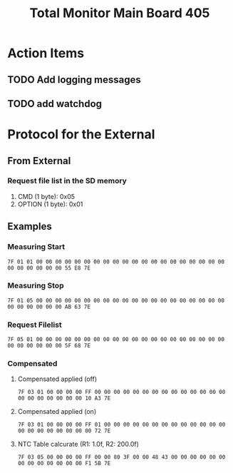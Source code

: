 #+TITLE: Total Monitor Main Board 405

* Action Items
** TODO Add logging messages
** TODO add watchdog

* Protocol for the External

** From External
*** Request file list in the SD memory
    1. CMD (1 byte): 0x05
    2. OPTION (1 byte): 0x01

** Examples

*** Measuring Start

    #+BEGIN_EXAMPLE
      7F 01 01 00 00 00 00 00 00 00 00 00 00 00 00 00 00 00 00 00 00 00 00 00 00 00 00 00 00 55 E8 7E
    #+END_EXAMPLE

*** Measuring Stop
    #+BEGIN_EXAMPLE
      7F 01 05 00 00 00 00 00 00 00 00 00 00 00 00 00 00 00 00 00 00 00 00 00 00 00 00 00 00 AB 63 7E
    #+END_EXAMPLE

*** Request Filelist
    #+begin_example
      7F 05 01 00 00 00 00 00 00 00 00 00 00 00 00 00 00 00 00 00 00 00 00 00 00 00 00 00 00 5F 68 7E
    #+end_example

*** Compensated
**** Compensated applied (off)
     #+begin_example
       7F 03 01 00 00 00 00 FF 00 00 00 00 00 00 00 00 00 00 00 00 00 00 00 00 00 00 00 00 00 10 A3 7E
     #+end_example
**** Compensated applied (on)
     #+begin_example
       7F 03 01 00 00 00 00 FF 01 00 00 00 00 00 00 00 00 00 00 00 00 00 00 00 00 00 00 00 00 00 72 7E
     #+end_example
**** NTC Table calcurate (R1: 1.0f, R2: 200.0f)
     #+begin_example
       7F 03 05 00 00 00 00 FF 00 00 80 3F 00 00 48 43 00 00 00 00 00 00 00 00 00 00 00 00 00 F1 5B 7E
     #+end_example
